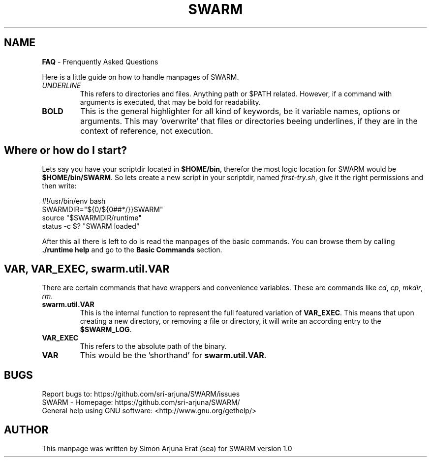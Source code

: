 .\" Manpage template for SWARM
.TH SWARM 1 "Copyleft 1995-2020" "SWARM 1.0" "SWARM Manual"

.SH NAME
\fBFAQ\fP - Frenquently Asked Questions
.P
Here is a little guide on how to handle manpages of SWARM.
.TP
\fIUNDERLINE\fP
This refers to directories and files. Anything path or $PATH related. However, if a command with arguments is executed, that may be bold for readability.
.TP
\fBBOLD\fP
This is the general highlighter for all kind of keywords, be it variable names, options or arguments. This may 'overwrite' that files or directories beeing underlines, if they are in the context of reference, not execution.


.SH Where or how do I start?
.P
Lets say you have your scriptdir located in \fB$HOME/bin\fP, therefor the most logic location for SWARM would be \fP$HOME/bin/SWARM\fP. So lets create a new script in your scriptdir, named \fIfirst-try.sh\fP, give it the right permissions and then write:

  	#!/usr/bin/env bash
  	SWARMDIR="${0/${0##*/}}SWARM"
  	source "$SWARMDIR/runtime"
  	status -c $? "SWARM loaded"
.P
After this all there is left to do is read the manpages of the basic commands. You can browse them by calling \fB./runtime help\fP and go to the \fBBasic Commands\fP section.

.SH VAR, VAR_EXEC, swarm.util.VAR
There are certain commands that have wrappers and convenience variables. These are commands like \fIcd\fP, \fIcp\fP, \fImkdir\fP, \fIrm\fP.
.TP
\fBswarm.util.VAR\fP
This is the internal function to represent the full featured variation of \fBVAR_EXEC\fP. This means that upon creating a new directory, or removing a file or directory, it will write an according entry to the \fB$SWARM_LOG\fP.
.TP
\fBVAR_EXEC\fP
This refers to the absolute path of the binary.
.TP
\fBVAR\fP
This would be the 'shorthand' for \fBswarm.util.VAR\fP.



.SH BUGS
.PP
 Report bugs to: https://github.com/sri-arjuna/SWARM/issues
 SWARM - Homepage: https://github.com/sri-arjuna/SWARM/
 General help using GNU software: <http://www.gnu.org/gethelp/>

.SH AUTHOR
This manpage was written by Simon Arjuna Erat (sea) for SWARM version 1.0

